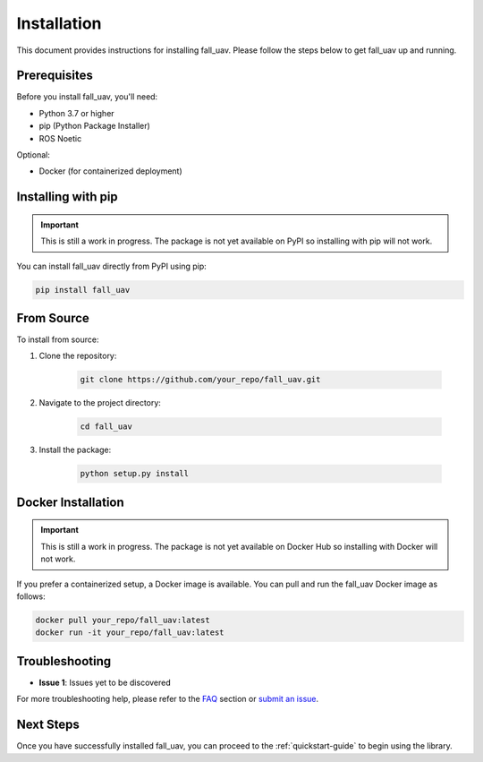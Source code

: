 .. _installation-guide:

==============
Installation
==============

This document provides instructions for installing fall_uav. Please follow the steps below to get fall_uav up and running.

Prerequisites
=============

Before you install fall_uav, you'll need:

- Python 3.7 or higher
- pip (Python Package Installer)
- ROS Noetic

Optional:

- Docker (for containerized deployment)
  
Installing with pip
===================

.. important::

    This is still a work in progress. The package is not yet available on PyPI so installing with pip will not work.

You can install fall_uav directly from PyPI using pip:

.. code-block:: bash

    pip install fall_uav

From Source
===========

To install from source:

1. Clone the repository:

    .. code-block:: bash

        git clone https://github.com/your_repo/fall_uav.git

2. Navigate to the project directory:

    .. code-block:: bash

        cd fall_uav

3. Install the package:

    .. code-block:: bash

        python setup.py install

Docker Installation
===================

.. important::

    This is still a work in progress. The package is not yet available on Docker Hub so installing with Docker will not work.

If you prefer a containerized setup, a Docker image is available. You can pull and run the fall_uav Docker image as follows:

.. code-block:: bash

    docker pull your_repo/fall_uav:latest
    docker run -it your_repo/fall_uav:latest

Troubleshooting
===============

- **Issue 1**: Issues yet to be discovered

For more troubleshooting help, please refer to the `FAQ <link_to_FAQ>`_ section or `submit an issue <link_to_issue_tracker>`_.

Next Steps
==========

Once you have successfully installed fall_uav, you can proceed to the :ref:`quickstart-guide` to begin using the library.
